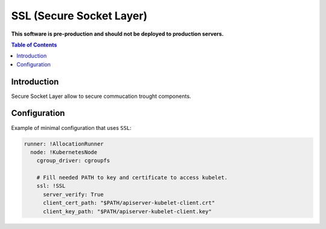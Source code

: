 ===============================
SSL (Secure Socket Layer)
===============================

**This software is pre-production and should not be deployed to production servers.**

.. contents:: Table of Contents

Introduction
------------

Secure Socket Layer allow to secure commucation trought components.


Configuration 
-------------

Example of minimal configuration that uses ``SSL``:

.. code:: yaml

    runner: !AllocationRunner
      node: !KubernetesNode
        cgroup_driver: cgroupfs

        # Fill needed PATH to key and certificate to access kubelet.
        ssl: !SSL
          server_verify: True
          client_cert_path: "$PATH/apiserver-kubelet-client.crt"
          client_key_path: "$PATH/apiserver-kubelet-client.key"
